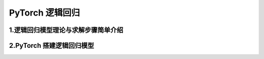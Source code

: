 
PyTorch 逻辑回归
==========================


1.逻辑回归模型理论与求解步骤简单介绍
-------------------------------------





2.PyTorch 搭建逻辑回归模型
-------------------------------------
